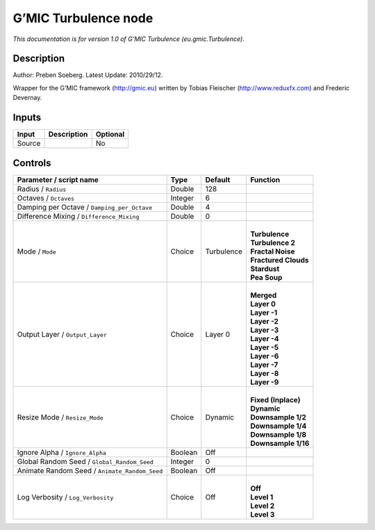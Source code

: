 .. _eu.gmic.Turbulence:

.. raw:: html

   <!-- Do not edit this file! It is generated automatically by Natron itself. -->

G’MIC Turbulence node
=====================

*This documentation is for version 1.0 of G’MIC Turbulence (eu.gmic.Turbulence).*

Description
-----------

Author: Preben Soeberg. Latest Update: 2010/29/12.

Wrapper for the G’MIC framework (http://gmic.eu) written by Tobias Fleischer (http://www.reduxfx.com) and Frederic Devernay.

Inputs
------

+--------+-------------+----------+
| Input  | Description | Optional |
+========+=============+==========+
| Source |             | No       |
+--------+-------------+----------+

Controls
--------

.. tabularcolumns:: |>{\raggedright}p{0.2\columnwidth}|>{\raggedright}p{0.06\columnwidth}|>{\raggedright}p{0.07\columnwidth}|p{0.63\columnwidth}|

.. cssclass:: longtable

+-----------------------------------------------+---------+------------+------------------------+
| Parameter / script name                       | Type    | Default    | Function               |
+===============================================+=========+============+========================+
| Radius / ``Radius``                           | Double  | 128        |                        |
+-----------------------------------------------+---------+------------+------------------------+
| Octaves / ``Octaves``                         | Integer | 6          |                        |
+-----------------------------------------------+---------+------------+------------------------+
| Damping per Octave / ``Damping_per_Octave``   | Double  | 4          |                        |
+-----------------------------------------------+---------+------------+------------------------+
| Difference Mixing / ``Difference_Mixing``     | Double  | 0          |                        |
+-----------------------------------------------+---------+------------+------------------------+
| Mode / ``Mode``                               | Choice  | Turbulence | |                      |
|                                               |         |            | | **Turbulence**       |
|                                               |         |            | | **Turbulence 2**     |
|                                               |         |            | | **Fractal Noise**    |
|                                               |         |            | | **Fractured Clouds** |
|                                               |         |            | | **Stardust**         |
|                                               |         |            | | **Pea Soup**         |
+-----------------------------------------------+---------+------------+------------------------+
| Output Layer / ``Output_Layer``               | Choice  | Layer 0    | |                      |
|                                               |         |            | | **Merged**           |
|                                               |         |            | | **Layer 0**          |
|                                               |         |            | | **Layer -1**         |
|                                               |         |            | | **Layer -2**         |
|                                               |         |            | | **Layer -3**         |
|                                               |         |            | | **Layer -4**         |
|                                               |         |            | | **Layer -5**         |
|                                               |         |            | | **Layer -6**         |
|                                               |         |            | | **Layer -7**         |
|                                               |         |            | | **Layer -8**         |
|                                               |         |            | | **Layer -9**         |
+-----------------------------------------------+---------+------------+------------------------+
| Resize Mode / ``Resize_Mode``                 | Choice  | Dynamic    | |                      |
|                                               |         |            | | **Fixed (Inplace)**  |
|                                               |         |            | | **Dynamic**          |
|                                               |         |            | | **Downsample 1/2**   |
|                                               |         |            | | **Downsample 1/4**   |
|                                               |         |            | | **Downsample 1/8**   |
|                                               |         |            | | **Downsample 1/16**  |
+-----------------------------------------------+---------+------------+------------------------+
| Ignore Alpha / ``Ignore_Alpha``               | Boolean | Off        |                        |
+-----------------------------------------------+---------+------------+------------------------+
| Global Random Seed / ``Global_Random_Seed``   | Integer | 0          |                        |
+-----------------------------------------------+---------+------------+------------------------+
| Animate Random Seed / ``Animate_Random_Seed`` | Boolean | Off        |                        |
+-----------------------------------------------+---------+------------+------------------------+
| Log Verbosity / ``Log_Verbosity``             | Choice  | Off        | |                      |
|                                               |         |            | | **Off**              |
|                                               |         |            | | **Level 1**          |
|                                               |         |            | | **Level 2**          |
|                                               |         |            | | **Level 3**          |
+-----------------------------------------------+---------+------------+------------------------+
